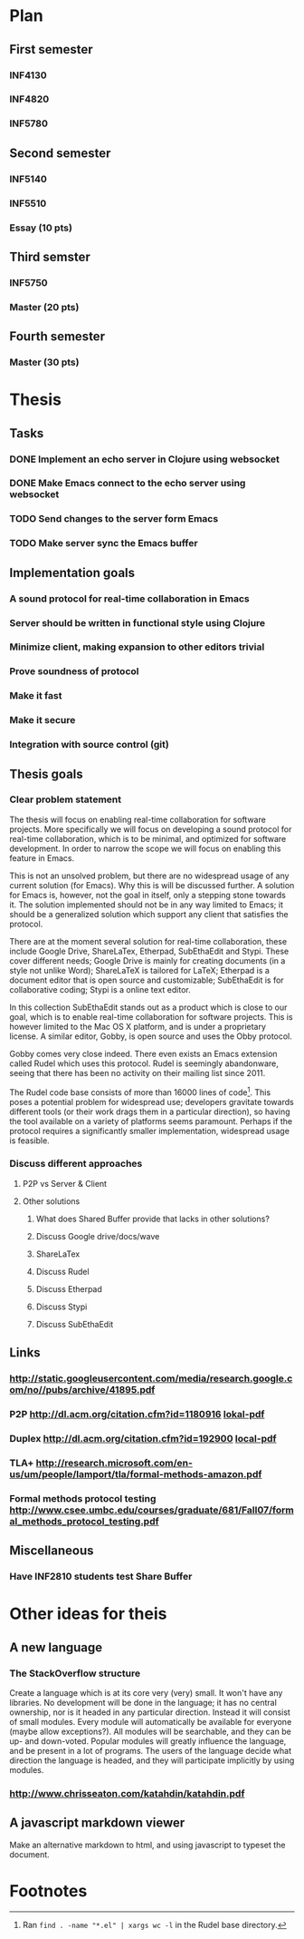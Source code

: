* Plan
** First semester
*** INF4130
*** INF4820
*** INF5780
** Second semester
*** INF5140
*** INF5510
*** Essay (10 pts)
** Third semster
*** INF5750
*** Master (20 pts)
** Fourth semester
*** Master (30 pts)
* Thesis
** Tasks
*** DONE Implement an echo server in Clojure using websocket
*** DONE Make Emacs connect to the echo server using websocket
*** TODO Send changes to the server form Emacs
*** TODO Make server sync the Emacs buffer
** Implementation goals
*** A sound protocol for real-time collaboration in Emacs
*** Server should be written in functional style using Clojure
*** Minimize client, making expansion to other editors trivial
*** Prove soundness of protocol
*** Make it fast
*** Make it secure
*** Integration with source control (git)
** Thesis goals
*** Clear problem statement

    The thesis will focus on enabling real-time collaboration for software
    projects. More specifically we will focus on developing a sound protocol
    for real-time collaboration, which is to be minimal, and optimized for
    software development. In order to narrow the scope we will focus on
    enabling this feature in Emacs.

    This is not an unsolved problem, but there are no widespread usage of
    any current solution (for Emacs). Why this is will be discussed
    further. A solution for Emacs is, however, not the goal in itself, only
    a stepping stone towards it. The solution implemented should not be in
    any way limited to Emacs; it should be a generalized solution which
    support any client that satisfies the protocol.

    There are at the moment several solution for real-time collaboration,
    these include Google Drive, ShareLaTex, Etherpad, SubEthaEdit and
    Stypi. These cover different needs; Google Drive is mainly for creating
    documents (in a style not unlike Word); ShareLaTeX is tailored for
    LaTeX; Etherpad is a document editor that is open source and
    customizable; SubEthaEdit is for collaborative coding; Stypi is a online
    text editor.

    In this collection SubEthaEdit stands out as a product which is close to
    our goal, which is to enable real-time collaboration for software
    projects. This is however limited to the Mac OS X platform, and is under
    a proprietary license. A similar editor, Gobby, is open source and uses
    the Obby protocol.

    Gobby comes very close indeed. There even exists an Emacs extension
    called Rudel which uses this protocol. Rudel is seemingly abandonware,
    seeing that there has been no activity on their mailing list since 2011.

    The Rudel code base consists of more than 16000 lines of
    code[fn:1]. This poses a potential problem for widespread use;
    developers gravitate towards different tools (or their work drags them
    in a particular direction), so having the tool available on a variety of
    platforms seems paramount. Perhaps if the protocol requires a
    significantly smaller implementation, widespread usage is feasible.

*** Discuss different approaches 
**** P2P vs Server & Client
**** Other solutions
***** What does Shared Buffer provide that lacks in other solutions?
***** Discuss Google drive/docs/wave
***** ShareLaTex
***** Discuss Rudel
***** Discuss Etherpad
***** Discuss Stypi
***** Discuss SubEthaEdit
** Links
*** http://static.googleusercontent.com/media/research.google.com/no//pubs/archive/41895.pdf
*** P2P http://dl.acm.org/citation.cfm?id=1180916 [[file:p259-oster.pdf][lokal-pdf]]
*** Duplex http://dl.acm.org/citation.cfm?id=192900 [[file:p165-pacull.pdf][local-pdf]]
*** TLA+ http://research.microsoft.com/en-us/um/people/lamport/tla/formal-methods-amazon.pdf
*** Formal methods protocol testing http://www.csee.umbc.edu/courses/graduate/681/Fall07/formal_methods_protocol_testing.pdf
** Miscellaneous
*** Have INF2810 students test Share Buffer
* Other ideas for theis
** A new language
*** The StackOverflow structure
    Create a language which is at its core very (very) small. It won't have
    any libraries. No development will be done in the language; it has no
    central ownership, nor is it headed in any particular direction. Instead
    it will consist of small modules. Every module will automatically be
    available for everyone (maybe allow exceptions?). All modules will be
    searchable, and they can be up- and down-voted. Popular modules will
    greatly influence the language, and be present in a lot of programs. The
    users of the language decide what direction the language is headed, and
    they will participate implicitly by using modules.
*** http://www.chrisseaton.com/katahdin/katahdin.pdf
    
** A javascript markdown viewer
   Make an alternative markdown to html, and using javascript to typeset the
   document.

* Footnotes

[fn:1] Ran =find . -name "*.el" | xargs wc -l= in the Rudel base directory.


